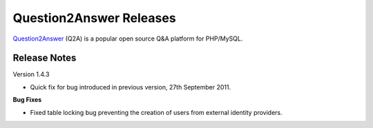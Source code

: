 =========================
Question2Answer Releases
=========================
Question2Answer_ (Q2A) is a popular open source Q&A platform for PHP/MySQL.

--------------
Release Notes
--------------
Version 1.4.3

- Quick fix for bug introduced in previous version, 27th September 2011.

**Bug Fixes**

- Fixed table locking bug preventing the creation of users from external identity providers.



.. _Question2Answer: http://www.question2answer.org/

